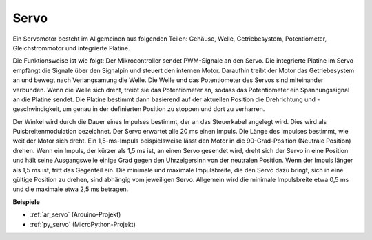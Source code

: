 .. _cpn_servo:

Servo
===========

.. image:: img/servo.png
    :align: center

Ein Servomotor besteht im Allgemeinen aus folgenden Teilen: Gehäuse, Welle, Getriebesystem, Potentiometer, Gleichstrommotor und integrierte Platine.

Die Funktionsweise ist wie folgt: Der Mikrocontroller sendet PWM-Signale an den Servo. Die integrierte Platine im Servo empfängt die Signale über den Signalpin und steuert den internen Motor. Daraufhin treibt der Motor das Getriebesystem an und bewegt nach Verlangsamung die Welle. Die Welle und das Potentiometer des Servos sind miteinander verbunden. Wenn die Welle sich dreht, treibt sie das Potentiometer an, sodass das Potentiometer ein Spannungssignal an die Platine sendet. Die Platine bestimmt dann basierend auf der aktuellen Position die Drehrichtung und -geschwindigkeit, um genau in der definierten Position zu stoppen und dort zu verharren.

.. image:: img/servo_internal.png
    :align: center

Der Winkel wird durch die Dauer eines Impulses bestimmt, der an das Steuerkabel angelegt wird. Dies wird als Pulsbreitenmodulation bezeichnet. Der Servo erwartet alle 20 ms einen Impuls. Die Länge des Impulses bestimmt, wie weit der Motor sich dreht. Ein 1,5-ms-Impuls beispielsweise lässt den Motor in die 90-Grad-Position (Neutrale Position) drehen.
Wenn ein Impuls, der kürzer als 1,5 ms ist, an einen Servo gesendet wird, dreht sich der Servo in eine Position und hält seine Ausgangswelle einige Grad gegen den Uhrzeigersinn von der neutralen Position. Wenn der Impuls länger als 1,5 ms ist, tritt das Gegenteil ein. Die minimale und maximale Impulsbreite, die den Servo dazu bringt, sich in eine gültige Position zu drehen, sind abhängig vom jeweiligen Servo. Allgemein wird die minimale Impulsbreite etwa 0,5 ms und die maximale etwa 2,5 ms betragen.

.. image:: img/servo_duty.png
    :width: 600
    :align: center

**Beispiele**

* :ref:`ar_servo` (Arduino-Projekt)
* :ref:`py_servo` (MicroPython-Projekt)

